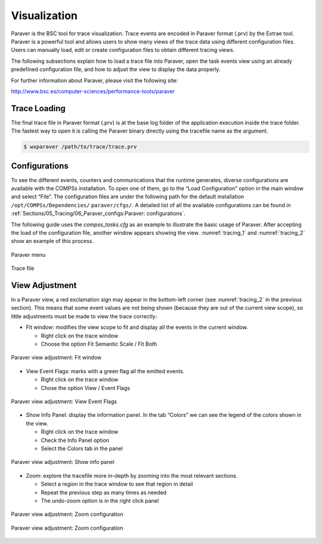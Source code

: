 Visualization
=============

Paraver is the BSC tool for trace visualization. Trace events are
encoded in Paraver format (.prv) by the Extrae tool. Paraver is a
powerful tool and allows users to show many views of the trace data
using different configuration files. Users can manually load, edit or
create configuration files to obtain different tracing views.

The following subsections explain how to load a trace file into Paraver,
open the task events view using an already predefined configuration
file, and how to adjust the view to display the data properly.

For further information about Paraver, please visit the following site:

http://www.bsc.es/computer-sciences/performance-tools/paraver

Trace Loading
-------------

The final trace file in Paraver format (.prv) is at the base log folder
of the application execution inside the trace folder. The fastest way to
open it is calling the Paraver binary directly using the tracefile name
as the argument.

.. code-block:: console

    $ wxparaver /path/to/trace/trace.prv

Configurations
--------------

To see the different events, counters and communications that the
runtime generates, diverse configurations are available with the COMPSs
installation. To open one of them, go to the “Load Configuration” option
in the main window and select “File”. The configuration files are under
the following path for the default installation
``/opt/COMPSs/Dependencies/`` ``paraver/cfgs/``. A detailed list of all
the available configurations can be found in
:ref:`Sections/05_Tracing/06_Paraver_configs:Paraver: configurations`.

The following guide uses the *compss_tasks.cfg* as an example to
illustrate the basic usage of Paraver. After accepting the load of the
configuration file, another window appears showing the view.
:numref:`tracing_1` and :numref:`tracing_2` show an example of this process.

.. figure:: ./Figures/1.jpeg
   :name: tracing_1
   :alt: Paraver menu
   :align: center
   :width: 25.0%

   Paraver menu

.. figure:: ./Figures/2.jpeg
   :name: tracing_2
   :alt: Trace file
   :align: center
   :width: 60.0%

   Trace file

View Adjustment
---------------

In a Paraver view, a red exclamation sign may appear in the bottom-left
corner (see :numref:`tracing_2` in the previous section). This means
that some event values are not being shown (because they are out of the
current view scope), so little adjustments must be made to view the
trace correctly:

-  Fit window: modifies the view scope to fit and display all the events
   in the current window.

   -  Right click on the trace window

   -  Choose the option Fit Semantic Scale / Fit Both

.. figure:: ./Figures/3.jpeg
   :name: tracing_3
   :alt: Paraver view adjustment: Fit window
   :align: center
   :width: 60.0%

   Paraver view adjustment: Fit window

-  View Event Flags: marks with a green flag all the emitted events.

   -  Right click on the trace window

   -  Chose the option View / Event Flags

.. figure:: ./Figures/4.jpeg
   :name: tracing_4
   :alt: Paraver view adjustment: View Event Flags
   :align: center
   :width: 60.0%

   Paraver view adjustment: View Event Flags

-  Show Info Panel: display the information panel. In the tab “Colors”
   we can see the legend of the colors shown in the view.

   -  Right click on the trace window

   -  Check the Info Panel option

   -  Select the Colors tab in the panel

.. figure:: ./Figures/5.jpeg
   :name: tracing_5
   :alt: Paraver view adjustment: Show info panel
   :align: center
   :width: 60.0%

   Paraver view adjustment: Show info panel

-  Zoom: explore the tracefile more in-depth by zooming into the most
   relevant sections.

   -  Select a region in the trace window to see that region in detail

   -  Repeat the previous step as many times as needed

   -  The undo-zoom option is in the right click panel

.. figure:: ./Figures/6.jpeg
   :name: tracing_6
   :alt: Paraver view adjustment: Zoom configuration
   :align: center
   :width: 60.0%

   Paraver view adjustment: Zoom configuration

.. figure:: ./Figures/6_2.jpeg
   :name: tracing_6_2
   :alt: Paraver view adjustment: Zoom configuration
   :align: center
   :width: 60.0%

   Paraver view adjustment: Zoom configuration
